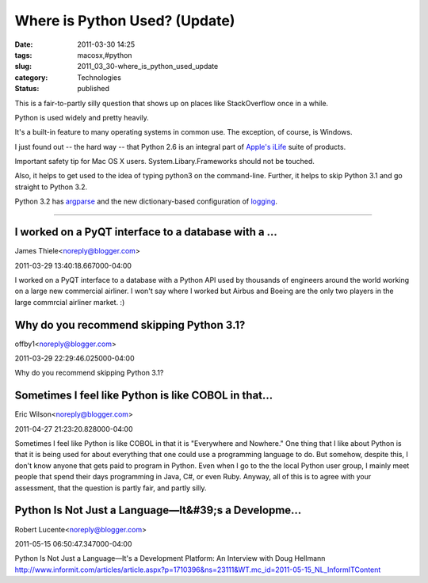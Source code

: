 Where is Python Used? (Update)
==============================

:date: 2011-03-30 14:25
:tags: macosx,#python
:slug: 2011_03_30-where_is_python_used_update
:category: Technologies
:status: published

This is a fair-to-partly silly question that shows up on places like
StackOverflow once in a while.

Python is used widely and pretty heavily.

It's a built-in feature to many operating systems in common use. The
exception, of course, is Windows.

I just found out -- the hard way -- that Python 2.6 is an integral
part of `Apple's iLife <http://www.apple.com/ilife/>`__ suite of
products.

Important safety tip for Mac OS X users. System.Libary.Frameworks
should not be touched.

Also, it helps to get used to the idea of typing python3 on the
command-line. Further, it helps to skip Python 3.1 and go straight to
Python 3.2.

Python 3.2 has
`argparse <http://docs.python.org/py3k/library/argparse.html>`__ and
the new dictionary-based configuration of
`logging <http://docs.python.org/py3k/library/logging.config.html#logging.config.dictConfig>`__.



-----

I worked on a PyQT interface to a database with a ...
-----------------------------------------------------

James Thiele<noreply@blogger.com>

2011-03-29 13:40:18.667000-04:00

I worked on a PyQT interface to a database with a Python API used by
thousands of engineers around the world working on a large new
commercial airliner. I won't say where I worked but Airbus and Boeing
are the only two players in the large commrcial airliner market. :)


Why do you recommend skipping Python 3.1?
-----------------------------------------

offby1<noreply@blogger.com>

2011-03-29 22:29:46.025000-04:00

Why do you recommend skipping Python 3.1?


Sometimes I feel like Python is like COBOL in that...
-----------------------------------------------------

Eric Wilson<noreply@blogger.com>

2011-04-27 21:23:20.828000-04:00

Sometimes I feel like Python is like COBOL in that it is "Everywhere and
Nowhere."
One thing that I like about Python is that it is being used for about
everything that one could use a programming language to do.
But somehow, despite this, I don't know anyone that gets paid to program
in Python. Even when I go to the the local Python user group, I mainly
meet people that spend their days programming in Java, C#, or even Ruby.
Anyway, all of this is to agree with your assessment, that the question
is partly fair, and partly silly.


Python Is Not Just a Language—It&#39;s a Developme...
-----------------------------------------------------

Robert Lucente<noreply@blogger.com>

2011-05-15 06:50:47.347000-04:00

Python Is Not Just a Language—It's a Development Platform: An Interview
with Doug Hellmann
http://www.informit.com/articles/article.aspx?p=1710396&ns=23111&WT.mc_id=2011-05-15_NL_InformITContent





